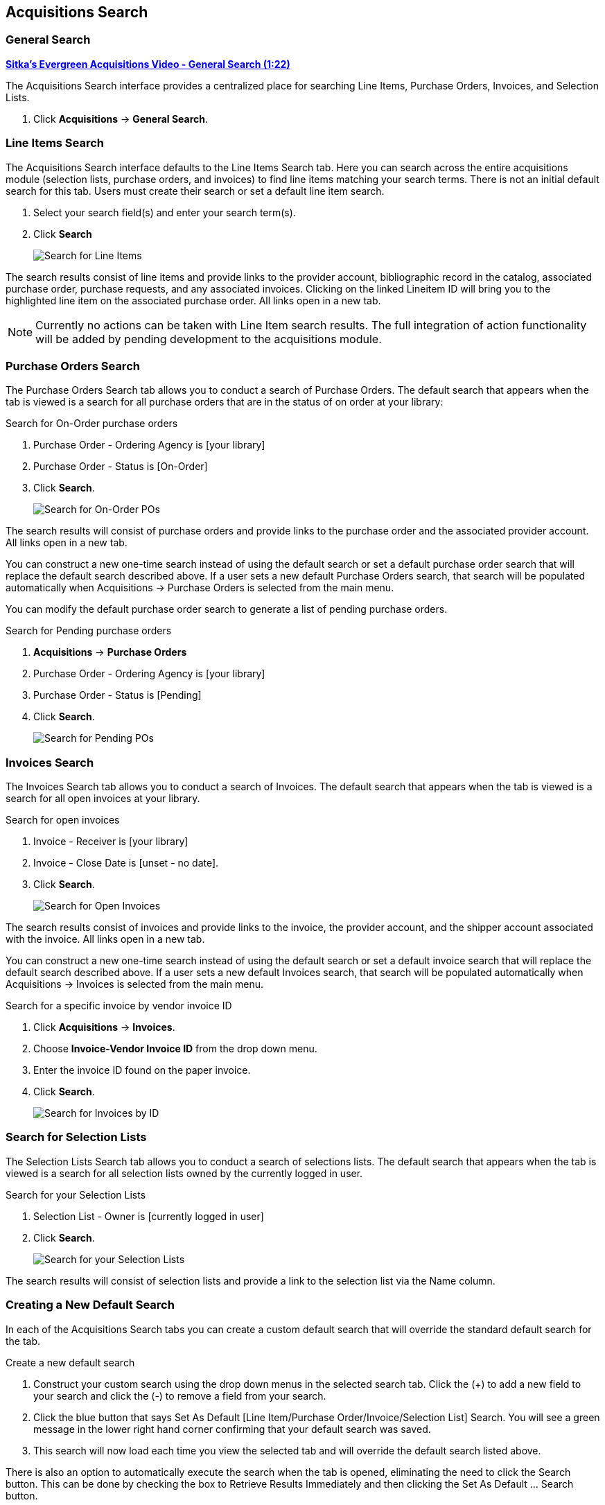 Acquisitions Search
-------------------

(((search)))

General Search
~~~~~~~~~~~~~~
(((general search)))
(((search, general)))

https://youtu.be/3gAFuqQE08Y[*Sitka's Evergreen Acquisitions Video - General Search (1:22)*]

The Acquisitions Search interface provides a centralized place for searching Line Items, Purchase Orders, Invoices, and Selection Lists.

. Click *Acquisitions* -> *General Search*.

Line Items Search
~~~~~~~~~~~~~~~~~
(((line items, search)))
(((search, line items)))

The Acquisitions Search interface defaults to the Line Items Search tab. Here you can search across the entire acquisitions module (selection lists, purchase orders, and invoices) to find line items matching your search terms. There is not an initial default search for this tab. Users must create their search or set a default line item search.

. Select your search field(s) and enter your search term(s).
. Click *Search*
+
image::images/acquisitions/searchlineitem.png[scaledwidth="75%",alt="Search for Line Items"]

The search results consist of line items and provide links to the provider account, bibliographic record in the catalog, associated purchase order, purchase requests, and any associated invoices. Clicking on the linked Lineitem ID will bring you to the highlighted line item on the associated purchase order. All links open in a new tab.

NOTE: Currently no actions can be taken with Line Item search results. The full integration of action functionality will be added by pending development to the acquisitions module.

Purchase Orders Search
~~~~~~~~~~~~~~~~~~~~~~
(((purchase orders, search)))
(((search, purchase orders)))

The Purchase Orders Search tab allows you to conduct a search of Purchase Orders. The default search that appears when the tab is viewed is a search for all purchase orders that are in the status of on order at your library:

.Search for On-Order purchase orders
. Purchase Order - Ordering Agency is [your library]
. Purchase Order - Status is [On-Order]
. Click *Search*.
+
image::images/acquisitions/searchonorder.png[scaledwidth="75%",alt="Search for On-Order POs"]

The search results will consist of purchase orders and provide links to the purchase order and the associated provider account. All links open in a new tab.

You can construct a new one-time search instead of using the default search or set a default purchase order search that will replace the default search described above. If a user sets a new default Purchase Orders search, that search will be populated automatically when Acquisitions → Purchase Orders is selected from the main menu.

anchor:pending-order[pending purchase orders]

You can modify the default purchase order search to generate a list of pending purchase orders.

.Search for Pending purchase orders
. *Acquisitions* -> *Purchase Orders*
. Purchase Order - Ordering Agency is [your library]
. Purchase Order - Status is [Pending]
. Click *Search*.
+
image::images/acquisitions/searchpending.png[scaledwidth="75%",alt="Search for Pending POs"]

Invoices Search
~~~~~~~~~~~~~~~
(((invoices, search)))
(((search, invoices)))

The Invoices Search tab allows you to conduct a search of Invoices. The default search that appears when the tab is viewed is a search for all open invoices at your library.

.Search for open invoices
. Invoice - Receiver is [your library]
. Invoice - Close Date is [unset - no date].
. Click *Search*.
+
image::images/acquisitions/invoicesearch.png[scaledwidth="75%",alt="Search for Open Invoices"]

The search results consist of invoices and provide links to the invoice, the provider account, and the shipper account associated with the invoice. All links open in a new tab.

You can construct a new one-time search instead of using the default search or set a default invoice search that will replace the default search described above. If a user sets a new default Invoices search, that search will be populated automatically when Acquisitions → Invoices is selected from the main menu.

anchor:vendor-invoice[search by invoice ID]

.Search for a specific invoice by vendor invoice ID
. Click *Acquisitions* -> *Invoices*.
. Choose *Invoice-Vendor Invoice ID* from the drop down menu.
. Enter the invoice ID found on the paper invoice.
. Click *Search*.
+
image::images/acquisitions/invoicesearch2.png[scaledwidth="75%",alt="Search for Invoices by ID"]

Search for Selection Lists
~~~~~~~~~~~~~~~~~~~~~~~~~~
(((selection lists, search)))
(((search, selection lists)))

The Selection Lists Search tab allows you to conduct a search of selections lists. The default search that appears when the tab is viewed is a search for all selection lists owned by the currently logged in user.

.Search for your Selection Lists
. Selection List - Owner is [currently logged in user]
. Click *Search*.
+
image::images/acquisitions/selectionlist.png[scaledwidth="75%",alt="Search for your Selection Lists"]

The search results will consist of selection lists and provide a link to the selection list via the Name column.

Creating a New Default Search
~~~~~~~~~~~~~~~~~~~~~~~~~~~~~
(((default search)))
(((search, default)))

In each of the Acquisitions Search tabs you can create a custom default search that will override the standard default search for the tab.

.Create a new default search
. Construct your custom search using the drop down menus in the selected search tab. Click the (+) to add a new field to your search and click the (-) to remove a field from your search.
. Click the blue button that says Set As Default [Line Item/Purchase Order/Invoice/Selection List] Search. You will see a green message in the lower right hand corner confirming that your default search was saved.
. This search will now load each time you view the selected tab and will override the default search listed above.

There is also an option to automatically execute the search when the tab is opened, eliminating the need to click the Search button. This can be done by checking the box to Retrieve Results Immediately and then clicking the Set As Default …​ Search button.

Both the custom default search and the selection to retrieve results immediately are saved to the workstation.

If you wish to reset a search tab to its defaults, click the Reset Default Search button.

Search Syntax and Filters
^^^^^^^^^^^^^^^^^^^^^^^^^
To create your search, choose if your search should match _all_ or _any_ of the search terms you use in your search. Selecting _all_ will conduct a stricter search that must match all of the search terms you indicate. Selecting _any_ will return search results that match any of the search terms you indicate.

Next, select a search attribute from the drop down menu. This menu provides search options related to line items, purchase orders, selection lists, and invoices; the search results will return relevant line items.

The search entry box will display a controlled list of values via a dropdown menu when available. You will see this when searching for an org unit, owner, state, status, and provider, among others. Search is case-insensitive.

.Search Tips
. Search operators that are not applicable to the search term selected will not appear in the operator drop down menu when creating a new search. Only relevant search operators will display as options.
. Fields that are associated with controlled vocabularies will display the controlled values in both the search terms and filters for easy selection.
. Column headers for the search results can be clicked on to sort the results by the column. The columns will sort alphabetically or by other sort criteria as appropriate for the data type.
. Using the column actions to filter or sort search results will execute a new search using the current search parameters. If any un-executed changes are made to the search parameters between the initial search submission and any changes to the filters, the new search parameters will be executed upon filtering.

Originating Acquisition
~~~~~~~~~~~~~~~~~~~~~~~
(((originating acquisitions, item status)))
(((item status, orginating acquisitions)))

.Show Originating Acquisitions from Item Status
. Click *Circulation* -> *Item Status*
. Enter the item barcode
. Click *Actions* -> Show *Originating Acquisition*
+
image::images/acquisitions/originatingacq.png[alt="Show Originating Acquisitions from Item Status"]

.Show Originating Acquisitions from the Catalogue
. Click *view*
+
image::images/acquisitions/originatingacq2.png[alt="Show Originating Acquisitions from the Catalogue"]
+
. Click *Actions* -> Show *Originating Acquisition*
+
image::images/acquisitions/originatingacq3.png[alt="Show Originating Acquisitions from the Catalogue"]
